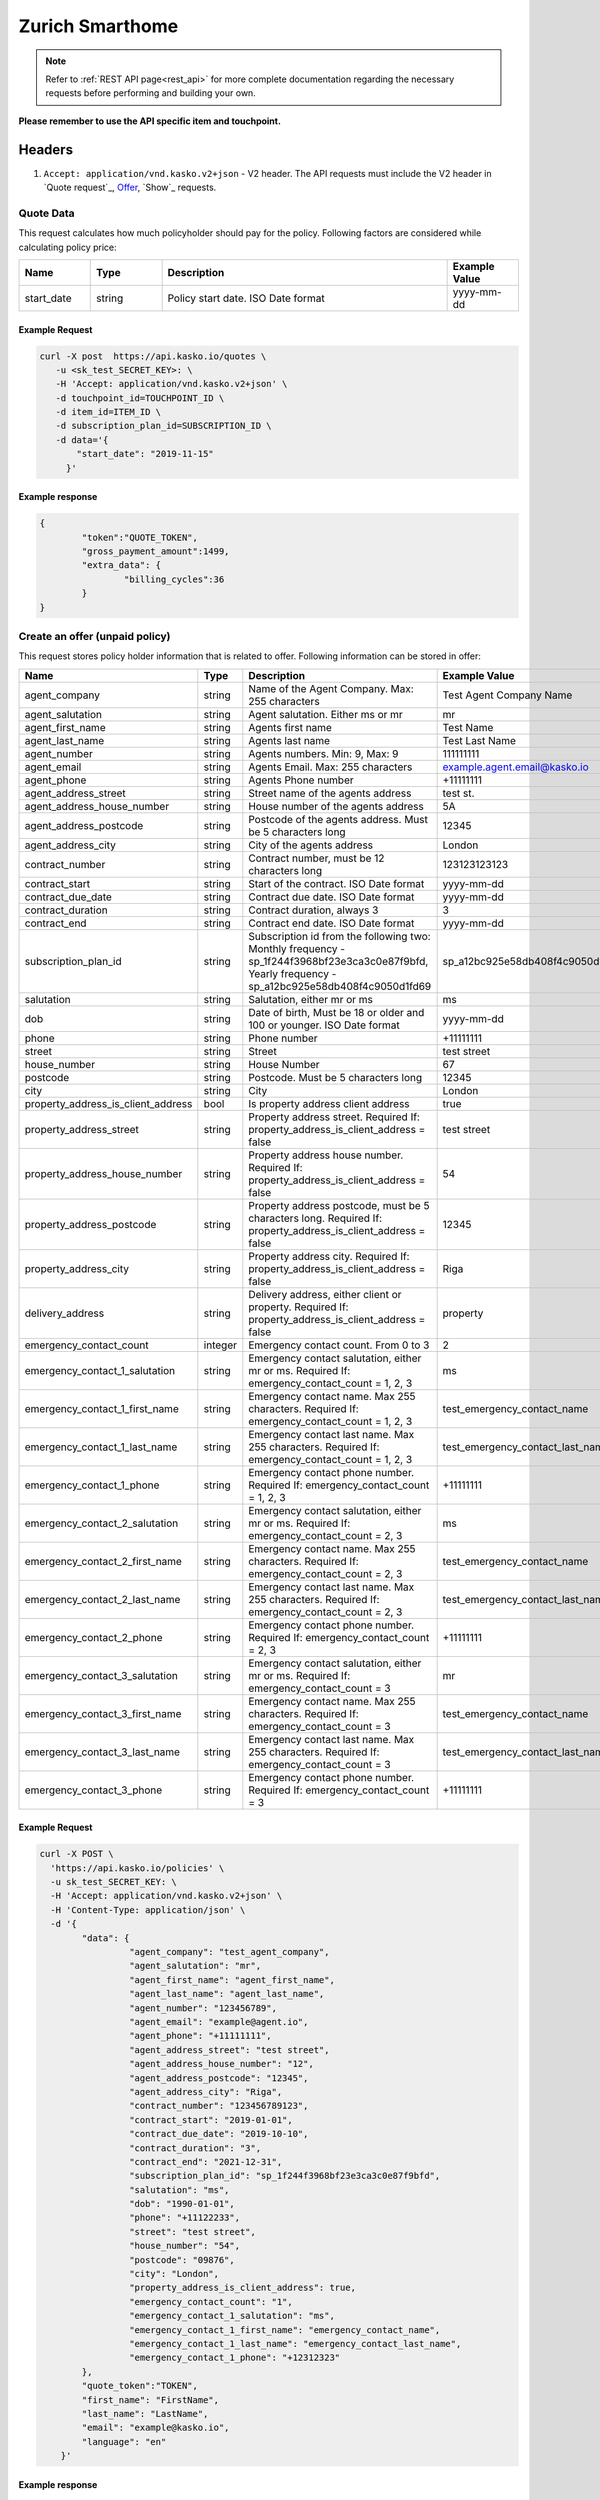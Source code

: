 ================
Zurich Smarthome
================

.. note::  Refer to :ref:`REST API page<rest_api>` for more complete documentation regarding the necessary requests before performing and building your own.

**Please remember to use the API specific item and touchpoint.**

Headers
=======

1. ``Accept: application/vnd.kasko.v2+json`` - V2 header. The API requests must include the V2 header in `Quote request`_, `Offer`_, `Show`_ requests.

Quote Data
-------------------------------------------
This request calculates how much policyholder should pay for the policy.
Following factors are considered while calculating policy price:

.. csv-table::
   :header: "Name", "Type", "Description", "Example Value"
   :widths: 20, 20, 80, 20

   "start_date", "string", "Policy start date. ISO Date format", "yyyy-mm-dd"

Example Request
~~~~~~~~~~~~~~~

.. code:: bash

   curl -X post  https://api.kasko.io/quotes \
      -u <sk_test_SECRET_KEY>: \
      -H 'Accept: application/vnd.kasko.v2+json' \
      -d touchpoint_id=TOUCHPOINT_ID \
      -d item_id=ITEM_ID \
      -d subscription_plan_id=SUBSCRIPTION_ID \
      -d data='{
          "start_date": "2019-11-15"
        }'

Example response
~~~~~~~~~~~~~~~~
.. _QuoteResponse:

.. code:: bash

   {
	   "token":"QUOTE_TOKEN",
	   "gross_payment_amount":1499,
	   "extra_data": {
		   "billing_cycles":36
	   }
   }

Create an offer (unpaid policy)
-------------------------------
.. _Offer:

This request stores policy holder information that is related to offer. Following information can be stored in offer:

.. csv-table::
   :header: "Name", "Type", "Description", "Example Value"
   :widths: 20, 20, 80, 20

   "agent_company",                      "string", "Name of the Agent Company. Max: 255 characters", "Test Agent Company Name"
   "agent_salutation",                   "string", "Agent salutation. Either ms or mr", "mr"
   "agent_first_name",                   "string", "Agents first name", "Test Name"
   "agent_last_name",                    "string", "Agents last name", "Test Last Name"
   "agent_number",                       "string", "Agents numbers. Min: 9, Max: 9", "111111111"
   "agent_email",                        "string", "Agents Email. Max: 255 characters", "example.agent.email@kasko.io"
   "agent_phone",                        "string", "Agents Phone number", "+11111111"
   "agent_address_street",               "string", "Street name of the agents address", "test st."
   "agent_address_house_number",         "string", "House number of the agents address", "5A"
   "agent_address_postcode",             "string", "Postcode of the agents address. Must be 5 characters long", "12345"
   "agent_address_city",                 "string", "City of the agents address", "London"
   "contract_number",                    "string", "Contract number, must be 12 characters long", "123123123123"
   "contract_start",                     "string", "Start of the contract. ISO Date format", "yyyy-mm-dd"
   "contract_due_date",                  "string", "Contract due date. ISO Date format", "yyyy-mm-dd"
   "contract_duration",                  "string", "Contract duration, always 3", "3"
   "contract_end",                       "string", "Contract end date. ISO Date format", "yyyy-mm-dd"
   "subscription_plan_id",               "string", "Subscription id from the following two: Monthly frequency - sp_1f244f3968bf23e3ca3c0e87f9bfd, Yearly frequency - sp_a12bc925e58db408f4c9050d1fd69", "sp_a12bc925e58db408f4c9050d1fd69"
   "salutation",                         "string", "Salutation, either mr or ms", "ms"
   "dob",                                "string", "Date of birth, Must be 18 or older and 100 or younger. ISO Date format", "yyyy-mm-dd"
   "phone",                              "string", "Phone number", "+11111111"
   "street",                             "string", "Street", "test street"
   "house_number",                       "string", "House Number", "67"
   "postcode",                           "string", "Postcode. Must be 5 characters long", "12345"
   "city",                               "string", "City", "London"
   "property_address_is_client_address", "bool", "Is property address client address", "true"
   "property_address_street",            "string", "Property address street. Required If: property_address_is_client_address = false", "test street"
   "property_address_house_number",      "string", "Property address house number. Required If: property_address_is_client_address = false", "54"
   "property_address_postcode",          "string", "Property address postcode, must be 5 characters long. Required If: property_address_is_client_address = false", "12345"
   "property_address_city",              "string", "Property address city. Required If: property_address_is_client_address = false", "Riga"
   "delivery_address",                   "string", "Delivery address, either client or property. Required If: property_address_is_client_address = false", "property"
   "emergency_contact_count",            "integer", "Emergency contact count. From 0 to 3", "2"
   "emergency_contact_1_salutation",     "string", "Emergency contact salutation, either mr or ms. Required If: emergency_contact_count = 1, 2, 3", "ms"
   "emergency_contact_1_first_name",     "string", "Emergency contact name. Max 255 characters. Required If: emergency_contact_count = 1, 2, 3", "test_emergency_contact_name"
   "emergency_contact_1_last_name",      "string", "Emergency contact last name. Max 255 characters. Required If: emergency_contact_count = 1, 2, 3", "test_emergency_contact_last_name"
   "emergency_contact_1_phone",          "string", "Emergency contact phone number. Required If: emergency_contact_count = 1, 2, 3", "+11111111"
   "emergency_contact_2_salutation",     "string", "Emergency contact salutation, either mr or ms. Required If: emergency_contact_count = 2, 3", "ms"
   "emergency_contact_2_first_name",     "string", "Emergency contact name. Max 255 characters. Required If: emergency_contact_count = 2, 3", "test_emergency_contact_name"
   "emergency_contact_2_last_name",      "string", "Emergency contact last name. Max 255 characters. Required If: emergency_contact_count = 2, 3", "test_emergency_contact_last_name"
   "emergency_contact_2_phone",          "string", "Emergency contact phone number. Required If: emergency_contact_count = 2, 3", "+11111111"
   "emergency_contact_3_salutation",     "string", "Emergency contact salutation, either mr or ms. Required If: emergency_contact_count = 3", "mr"
   "emergency_contact_3_first_name",     "string", "Emergency contact name. Max 255 characters. Required If: emergency_contact_count = 3", "test_emergency_contact_name"
   "emergency_contact_3_last_name",      "string", "Emergency contact last name. Max 255 characters. Required If: emergency_contact_count = 3", "test_emergency_contact_last_name"
   "emergency_contact_3_phone",          "string", "Emergency contact phone number. Required If: emergency_contact_count = 3", "+11111111"

Example Request
~~~~~~~~~~~~~~~

.. code:: bash


  curl -X POST \
    'https://api.kasko.io/policies' \
    -u sk_test_SECRET_KEY: \
    -H 'Accept: application/vnd.kasko.v2+json' \
    -H 'Content-Type: application/json' \
    -d '{
          "data": {
                   "agent_company": "test_agent_company",
                   "agent_salutation": "mr",
                   "agent_first_name": "agent_first_name",
                   "agent_last_name": "agent_last_name",
                   "agent_number": "123456789",
                   "agent_email": "example@agent.io",
                   "agent_phone": "+11111111",
                   "agent_address_street": "test street",
                   "agent_address_house_number": "12",
                   "agent_address_postcode": "12345",
                   "agent_address_city": "Riga",
                   "contract_number": "123456789123",
                   "contract_start": "2019-01-01",
                   "contract_due_date": "2019-10-10",
                   "contract_duration": "3",
                   "contract_end": "2021-12-31",
                   "subscription_plan_id": "sp_1f244f3968bf23e3ca3c0e87f9bfd",
                   "salutation": "ms",
                   "dob": "1990-01-01",
                   "phone": "+11122233",
                   "street": "test street",
                   "house_number": "54",
                   "postcode": "09876",
                   "city": "London",
                   "property_address_is_client_address": true,
                   "emergency_contact_count": "1",
                   "emergency_contact_1_salutation": "ms",
                   "emergency_contact_1_first_name": "emergency_contact_name",
                   "emergency_contact_1_last_name": "emergency_contact_last_name",
                   "emergency_contact_1_phone": "+12312323"
          },
          "quote_token":"TOKEN",
          "first_name": "FirstName",
          "last_name": "LastName",
          "email": "example@kasko.io",
          "language": "en"
      }'

Example response
~~~~~~~~~~~~~~~~
.. _OfferResponse:

.. code:: bash

   {
      "id":"POLICY_ID",
      "insurer_policy_id":"INSURER_POLICY_ID",
      "payment_token":"",
      "_links": {
        "_self": {
          "href":"https:\/\/api.kasko.io\/policies\/POLICY_ID"
        }
      }
   }

Convert offer to policy (payment)
---------------------------------
.. _Payment:

To create a policy you should convert offer to policy. In other words - make payment for the offer.
This can be done by making following request:

.. csv-table::
   :header: "Parameter", "Required", "Type", "Description"
   :widths: 20, 20, 20, 80

   "token",     "yes", "``string``", "The ``<PAYMENT TOKEN>`` returned by OfferResponse_."
   "policy_id", "yes", "``string``", "The 33 character long ``<POLICY ID>`` returned by OfferResponse_."
   "method",    "yes", "``string``", "Payment method ``distributor``."
   "provider",  "yes", "``string``", "Payment provider ``distributor``."

Example Request
~~~~~~~~~~~~~~~

.. code-block:: bash

    curl https://api.kasko.io/payments \
        -X POST \
        -u sk_test_SECRET_KEY: \
        -H 'Content-Type: application/json' \
        -d '{
            "token": "PAYMENT_TOKEN",
            "policy_id": "POLICY_ID",
            "method": "distributor",
            "provider": "distributor",
        }'

NOTE. You should use ``<POLICY ID>`` and ``<PAYMENT TOKEN>`` from OfferResponse_. After payment is made, policy creation is asynchronous.
